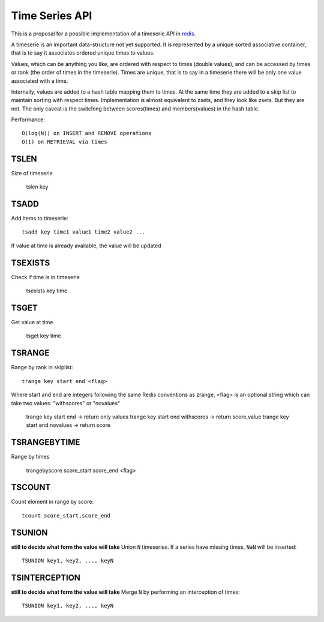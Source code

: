 

Time Series API
=============================

This is a proposal for a possible implementation of a timeserie API in redis_.

A timeserie is an important data-structure not yet supported.
It is represented by a unique sorted associative container,
that is to say it associates ordered unique times to values. 

Values, which can be anything you like, are ordered with respect to times (double values),
and can be accessed by times or rank (the order of times in the timeserie).
Times are unique, that is to say in a timeserie
there will be only one value associated with a time.

Internally, values are added to a hash table mapping them to times.
At the same time they are added to a skip list to maintain
sorting with respect times.
Implementation is almost equivalent to zsets, and they look like zsets. But they are not.
The only caveat is the switching between scores(times) and members(values) in the hash table.

Performance::

	O(log(N)) on INSERT and REMOVE operations
	O(1) on RETRIEVAL via times

 
TSLEN
----------
Size of timeserie
 
  		tslen key
 
TSADD
---------------
Add items to timeserie::

	tsadd key time1 value1 time2 value2 ...
 
If value at time is already available, the value will be updated
 

TSEXISTS
------------------
Check if time is in timeserie
 
  		tsexists key time
 
TSGET
------
Get value at time

	tsget key time
 
TSRANGE
------------------
Range by rank in skiplist::

	trange key start end <flag>
 
Where start and end are integers following the same
Redis conventions as zrange, <flag> is an optional
string which can take two values: "withscores" or "novalues"
 
	trange key start end			-> return only values
	trange key start end withscores	-> return score,value
	trange key start end novalues	-> return score
 
TSRANGEBYTIME
------------------
Range by times
 
	trangebyscore score_start score_end <flag>
 
TSCOUNT
------------------
Count element in range by score::

	tcount score_start,score_end
	
	
TSUNION
-----------------------------------------
**still to decide what form the value will take**
Union ``N`` timeseries. If a series have missing times, ``NaN`` will be inserted::

	TSUNION key1, key2, ..., keyN
	
	
TSINTERCEPTION
-----------------------------------------
**still to decide what form the value will take**
Merge ``N`` by performing an interception of times::

	TSUNION key1, key2, ..., keyN
 

.. _redis: http://code.google.com/p/redis/

